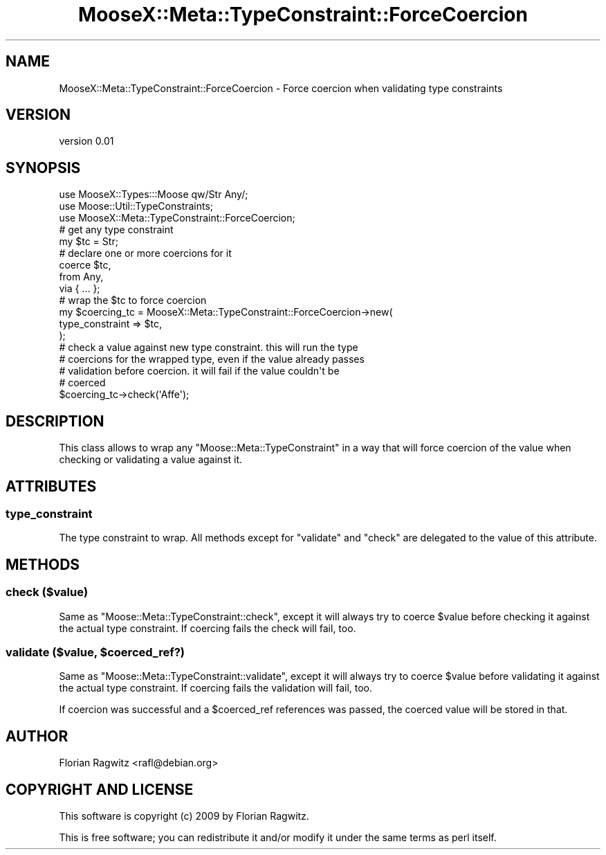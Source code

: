 .\" Automatically generated by Pod::Man 2.23 (Pod::Simple 3.14)
.\"
.\" Standard preamble:
.\" ========================================================================
.de Sp \" Vertical space (when we can't use .PP)
.if t .sp .5v
.if n .sp
..
.de Vb \" Begin verbatim text
.ft CW
.nf
.ne \\$1
..
.de Ve \" End verbatim text
.ft R
.fi
..
.\" Set up some character translations and predefined strings.  \*(-- will
.\" give an unbreakable dash, \*(PI will give pi, \*(L" will give a left
.\" double quote, and \*(R" will give a right double quote.  \*(C+ will
.\" give a nicer C++.  Capital omega is used to do unbreakable dashes and
.\" therefore won't be available.  \*(C` and \*(C' expand to `' in nroff,
.\" nothing in troff, for use with C<>.
.tr \(*W-
.ds C+ C\v'-.1v'\h'-1p'\s-2+\h'-1p'+\s0\v'.1v'\h'-1p'
.ie n \{\
.    ds -- \(*W-
.    ds PI pi
.    if (\n(.H=4u)&(1m=24u) .ds -- \(*W\h'-12u'\(*W\h'-12u'-\" diablo 10 pitch
.    if (\n(.H=4u)&(1m=20u) .ds -- \(*W\h'-12u'\(*W\h'-8u'-\"  diablo 12 pitch
.    ds L" ""
.    ds R" ""
.    ds C` ""
.    ds C' ""
'br\}
.el\{\
.    ds -- \|\(em\|
.    ds PI \(*p
.    ds L" ``
.    ds R" ''
'br\}
.\"
.\" Escape single quotes in literal strings from groff's Unicode transform.
.ie \n(.g .ds Aq \(aq
.el       .ds Aq '
.\"
.\" If the F register is turned on, we'll generate index entries on stderr for
.\" titles (.TH), headers (.SH), subsections (.SS), items (.Ip), and index
.\" entries marked with X<> in POD.  Of course, you'll have to process the
.\" output yourself in some meaningful fashion.
.ie \nF \{\
.    de IX
.    tm Index:\\$1\t\\n%\t"\\$2"
..
.    nr % 0
.    rr F
.\}
.el \{\
.    de IX
..
.\}
.\"
.\" Accent mark definitions (@(#)ms.acc 1.5 88/02/08 SMI; from UCB 4.2).
.\" Fear.  Run.  Save yourself.  No user-serviceable parts.
.    \" fudge factors for nroff and troff
.if n \{\
.    ds #H 0
.    ds #V .8m
.    ds #F .3m
.    ds #[ \f1
.    ds #] \fP
.\}
.if t \{\
.    ds #H ((1u-(\\\\n(.fu%2u))*.13m)
.    ds #V .6m
.    ds #F 0
.    ds #[ \&
.    ds #] \&
.\}
.    \" simple accents for nroff and troff
.if n \{\
.    ds ' \&
.    ds ` \&
.    ds ^ \&
.    ds , \&
.    ds ~ ~
.    ds /
.\}
.if t \{\
.    ds ' \\k:\h'-(\\n(.wu*8/10-\*(#H)'\'\h"|\\n:u"
.    ds ` \\k:\h'-(\\n(.wu*8/10-\*(#H)'\`\h'|\\n:u'
.    ds ^ \\k:\h'-(\\n(.wu*10/11-\*(#H)'^\h'|\\n:u'
.    ds , \\k:\h'-(\\n(.wu*8/10)',\h'|\\n:u'
.    ds ~ \\k:\h'-(\\n(.wu-\*(#H-.1m)'~\h'|\\n:u'
.    ds / \\k:\h'-(\\n(.wu*8/10-\*(#H)'\z\(sl\h'|\\n:u'
.\}
.    \" troff and (daisy-wheel) nroff accents
.ds : \\k:\h'-(\\n(.wu*8/10-\*(#H+.1m+\*(#F)'\v'-\*(#V'\z.\h'.2m+\*(#F'.\h'|\\n:u'\v'\*(#V'
.ds 8 \h'\*(#H'\(*b\h'-\*(#H'
.ds o \\k:\h'-(\\n(.wu+\w'\(de'u-\*(#H)/2u'\v'-.3n'\*(#[\z\(de\v'.3n'\h'|\\n:u'\*(#]
.ds d- \h'\*(#H'\(pd\h'-\w'~'u'\v'-.25m'\f2\(hy\fP\v'.25m'\h'-\*(#H'
.ds D- D\\k:\h'-\w'D'u'\v'-.11m'\z\(hy\v'.11m'\h'|\\n:u'
.ds th \*(#[\v'.3m'\s+1I\s-1\v'-.3m'\h'-(\w'I'u*2/3)'\s-1o\s+1\*(#]
.ds Th \*(#[\s+2I\s-2\h'-\w'I'u*3/5'\v'-.3m'o\v'.3m'\*(#]
.ds ae a\h'-(\w'a'u*4/10)'e
.ds Ae A\h'-(\w'A'u*4/10)'E
.    \" corrections for vroff
.if v .ds ~ \\k:\h'-(\\n(.wu*9/10-\*(#H)'\s-2\u~\d\s+2\h'|\\n:u'
.if v .ds ^ \\k:\h'-(\\n(.wu*10/11-\*(#H)'\v'-.4m'^\v'.4m'\h'|\\n:u'
.    \" for low resolution devices (crt and lpr)
.if \n(.H>23 .if \n(.V>19 \
\{\
.    ds : e
.    ds 8 ss
.    ds o a
.    ds d- d\h'-1'\(ga
.    ds D- D\h'-1'\(hy
.    ds th \o'bp'
.    ds Th \o'LP'
.    ds ae ae
.    ds Ae AE
.\}
.rm #[ #] #H #V #F C
.\" ========================================================================
.\"
.IX Title "MooseX::Meta::TypeConstraint::ForceCoercion 3"
.TH MooseX::Meta::TypeConstraint::ForceCoercion 3 "2009-04-13" "perl v5.12.3" "User Contributed Perl Documentation"
.\" For nroff, turn off justification.  Always turn off hyphenation; it makes
.\" way too many mistakes in technical documents.
.if n .ad l
.nh
.SH "NAME"
MooseX::Meta::TypeConstraint::ForceCoercion \- Force coercion when validating type constraints
.SH "VERSION"
.IX Header "VERSION"
version 0.01
.SH "SYNOPSIS"
.IX Header "SYNOPSIS"
.Vb 3
\&    use MooseX::Types:::Moose qw/Str Any/;
\&    use Moose::Util::TypeConstraints;
\&    use MooseX::Meta::TypeConstraint::ForceCoercion;
\&
\&    # get any type constraint
\&    my $tc = Str;
\&
\&    # declare one or more coercions for it
\&    coerce $tc,
\&        from Any,
\&        via { ... };
\&
\&    # wrap the $tc to force coercion
\&    my $coercing_tc = MooseX::Meta::TypeConstraint::ForceCoercion\->new(
\&        type_constraint => $tc,
\&    );
\&
\&    # check a value against new type constraint. this will run the type
\&    # coercions for the wrapped type, even if the value already passes
\&    # validation before coercion. it will fail if the value couldn\*(Aqt be
\&    # coerced
\&    $coercing_tc\->check(\*(AqAffe\*(Aq);
.Ve
.SH "DESCRIPTION"
.IX Header "DESCRIPTION"
This class allows to wrap any \f(CW\*(C`Moose::Meta::TypeConstraint\*(C'\fR in a way that will
force coercion of the value when checking or validating a value against it.
.SH "ATTRIBUTES"
.IX Header "ATTRIBUTES"
.SS "type_constraint"
.IX Subsection "type_constraint"
The type constraint to wrap. All methods except for \f(CW\*(C`validate\*(C'\fR and \f(CW\*(C`check\*(C'\fR
are delegated to the value of this attribute.
.SH "METHODS"
.IX Header "METHODS"
.SS "check ($value)"
.IX Subsection "check ($value)"
Same as \f(CW\*(C`Moose::Meta::TypeConstraint::check\*(C'\fR, except it will always try to
coerce \f(CW$value\fR before checking it against the actual type constraint. If
coercing fails the check will fail, too.
.ie n .SS "validate ($value, $coerced_ref?)"
.el .SS "validate ($value, \f(CW$coerced_ref\fP?)"
.IX Subsection "validate ($value, $coerced_ref?)"
Same as \f(CW\*(C`Moose::Meta::TypeConstraint::validate\*(C'\fR, except it will always try to
coerce \f(CW$value\fR before validating it against the actual type constraint. If
coercing fails the validation will fail, too.
.PP
If coercion was successful and a \f(CW$coerced_ref\fR references was passed, the
coerced value will be stored in that.
.SH "AUTHOR"
.IX Header "AUTHOR"
.Vb 1
\&  Florian Ragwitz <rafl@debian.org>
.Ve
.SH "COPYRIGHT AND LICENSE"
.IX Header "COPYRIGHT AND LICENSE"
This software is copyright (c) 2009 by Florian Ragwitz.
.PP
This is free software; you can redistribute it and/or modify it under
the same terms as perl itself.
